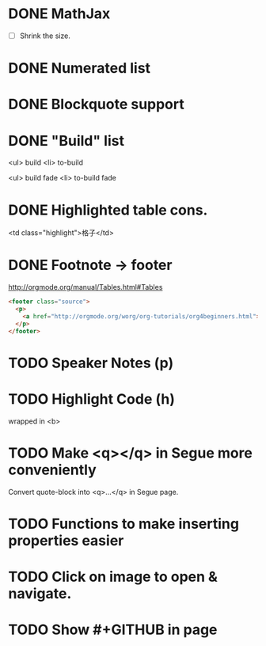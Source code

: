 * DONE MathJax
  CLOSED: [2015-01-18 日 21:49]
  :LOGBOOK:  
  - State "DONE"       from "STARTED"    [2015-01-18 日 21:49]
  - State "STARTED"    from ""           [2015-01-18 日 04:55]
  :END:
- [ ] Shrink the size.
* DONE Numerated list
  CLOSED: [2015-01-19 月 01:52]
  :LOGBOOK:  
  - State "DONE"       from ""           [2015-01-19 月 01:52]
  :END:      
* DONE Blockquote support
  CLOSED: [2015-01-19 月 22:33]
  :LOGBOOK:  
  - State "DONE"       from "STARTED"    [2015-01-19 月 22:33]
  - State "STARTED"    from ""           [2015-01-19 月 03:01]
  :END:      
* DONE "Build" list
  CLOSED: [2015-01-19 月 22:33]
  :LOGBOOK:  
  - State "DONE"       from ""           [2015-01-19 月 22:33]
  :END:      
<ul> build
<li> to-build

<ul> build fade
<li> to-build fade

#+ATTR_HTML: class="build fade"
* DONE Highlighted table cons.
  CLOSED: [2015-01-20 火 02:08]
  :LOGBOOK:  
  - State "DONE"       from ""           [2015-01-20 火 02:08]
  :END:      
<td class="highlight">格子</td>
* DONE Footnote -> footer
  CLOSED: [2015-01-20 火 21:20]
  :LOGBOOK:  
  - State "DONE"       from "STARTED"    [2015-01-20 火 21:20]
  - State "STARTED"    from ""           [2015-01-20 火 02:47]
  :END:      
#+HTML: <footer class="source">
http://orgmode.org/manual/Tables.html#Tables
#+HTML: </footer>

#+BEGIN_SRC html
	<footer class="source">
	  <p>
	    <a href="http://orgmode.org/worg/org-tutorials/org4beginners.html">http://orgmode.org/worg/org-tutorials/org4beginners.html</a>
	  </p>
	</footer>
#+END_SRC
* TODO Speaker Notes (p)
  :LOGBOOK:  
  - State "TODO"       from ""           [2015-01-21 水 02:16]
  :END:      
* TODO Highlight Code (h)
  :LOGBOOK:  
  - State "TODO"       from ""           [2015-01-21 水 02:18]
  :END:      
wrapped in <b>
* TODO Make <q></q> in Segue more conveniently
  :LOGBOOK:  
  - State "TODO"       from "APPT"       [2015-01-20 火 02:09]
  - State "APPT"       from ""           [2015-01-20 火 00:00]
  :END:      
Convert quote-block into <q>...</q> in Segue page.
* TODO Functions to make inserting properties easier
  :LOGBOOK:  
  - State "TODO"       from ""           [2015-01-21 水 02:50]
  :END:      
* TODO Click on image to open & navigate.
  :LOGBOOK:  
  - State "TODO"       from ""           [2015-01-21 水 13:23]
  :END:      
* TODO Show #+GITHUB in page
  :LOGBOOK:  
  - State "TODO"       from ""           [2015-01-21 水 16:22]
  :END:      
